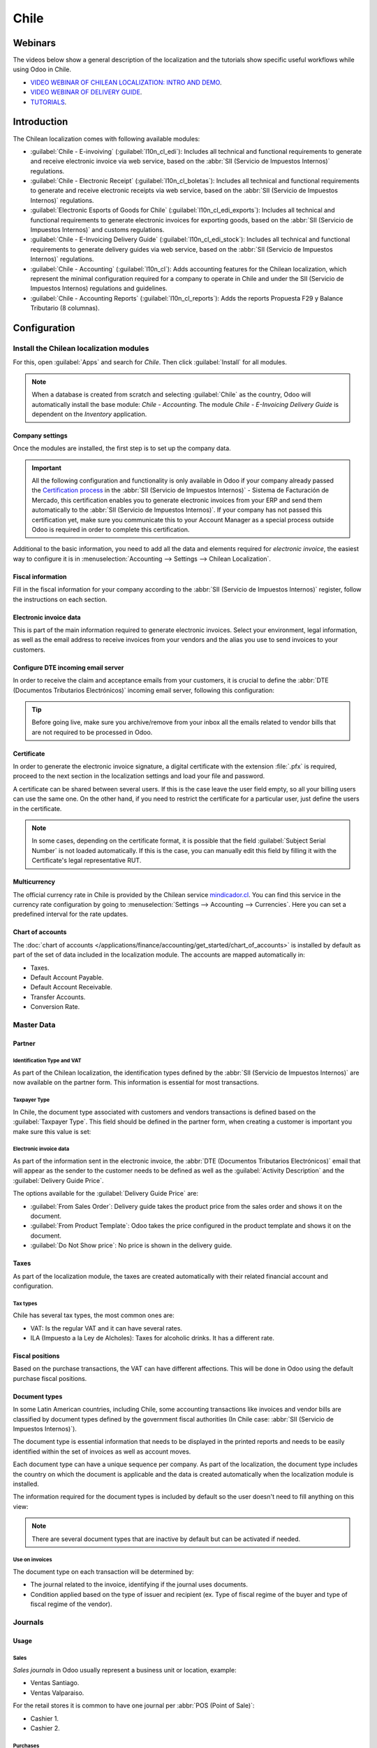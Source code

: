 =====
Chile
=====

Webinars
========

The videos below show a general description of the localization and the tutorials show specific
useful workflows while using Odoo in Chile.

- `VIDEO WEBINAR OF CHILEAN LOCALIZATION: INTRO AND DEMO <https://youtu.be/BHnByZiyYcM>`_.
- `VIDEO WEBINAR OF DELIVERY GUIDE <https://youtu.be/X7i4PftnEdU>`_.
- `TUTORIALS <https://youtube.com/playlist?list=PL1-aSABtP6AB6UY7VUFnVgeYOaz33fb4P>`_.

Introduction
============

The Chilean localization comes with following available modules:

- :guilabel:`Chile - E-invoiving` (:guilabel:`l10n_cl_edi`): Includes all technical and functional
  requirements to generate and receive electronic invoice via web service, based on the :abbr:`SII
  (Servicio de Impuestos Internos)` regulations.
- :guilabel:`Chile - Electronic Receipt` (:guilabel:`l10n_cl_boletas`): Includes all technical and
  functional requirements to generate and receive electronic receipts via web service, based on the
  :abbr:`SII (Servicio de Impuestos Internos)` regulations.
- :guilabel:`Electronic Esports of Goods for Chile` (:guilabel:`l10n_cl_edi_exports`): Includes all
  technical and functional requirements to generate electronic invoices for exporting goods, based
  on the :abbr:`SII (Servicio de Impuestos Internos)` and customs regulations.
- :guilabel:`Chile - E-Invoicing Delivery Guide` (:guilabel:`l10n_cl_edi_stock`): Includes all
  technical and functional requirements to generate delivery guides via web service, based on the
  :abbr:`SII (Servicio de Impuestos Internos)` regulations.
- :guilabel:`Chile - Accounting` (:guilabel:`l10n_cl`): Adds accounting features for the Chilean
  localization, which represent the minimal configuration required for a company to operate in Chile
  and under the SII (Servicio de Impuestos Internos) regulations and guidelines.
- :guilabel:`Chile - Accounting Reports` (:guilabel:`l10n_cl_reports`): Adds the reports Propuesta
  F29 y Balance Tributario (8 columnas).

Configuration
=============

Install the Chilean localization modules
----------------------------------------

For this, open :guilabel:`Apps` and search for `Chile`. Then click :guilabel:`Install` for all
modules.

.. image:: chile/clile-l10n-modules.png
   :align: center
   :alt: Install Chilean localization modules.

.. note::
   When a database is created from scratch and selecting :guilabel:`Chile` as the country, Odoo will
   automatically install the base module: *Chile - Accounting*. The module *Chile - E-Invoicing
   Delivery Guide* is dependent on the *Inventory* application.

Company settings
~~~~~~~~~~~~~~~~

Once the modules are installed, the first step is to set up the company data.

.. image:: chile/config-company.png
   :align: center
   :alt: Company information configuration for Chilean localization in Odoo.

.. important::
   All the following configuration and functionality is only available in Odoo if your company
   already passed the `Certification process
   <https://www.sii.cl/factura_electronica/factura_mercado/proceso_certificacion.htm>`_ in the
   :abbr:`SII (Servicio de Impuestos Internos)` - Sistema de Facturación de Mercado, this
   certification enables you to generate electronic invoices from your ERP and send them
   automatically to the :abbr:`SII (Servicio de Impuestos Internos)`. If your company has not passed
   this certification yet, make sure you communicate this to your Account Manager as a special
   process outside Odoo is required in order to complete this certification.

Additional to the basic information, you need to add all the data and elements required for
*electronic invoice*, the easiest way to configure it is in :menuselection:`Accounting --> Settings
--> Chilean Localization`.

Fiscal information
~~~~~~~~~~~~~~~~~~

Fill in the fiscal information for your company according to the :abbr:`SII (Servicio de Impuestos
Internos)` register, follow the instructions on each section.

.. image:: chile/fiscal-sii-register-info.png
   :align: center
   :alt: Fiscal SII register information for your company.

Electronic invoice data
~~~~~~~~~~~~~~~~~~~~~~~

This is part of the main information required to generate electronic invoices. Select your
environment, legal information, as well as the email address to receive invoices from your vendors
and the alias you use to send invoices to your customers.

.. image:: chile/electronic-invoice-data.png
   :align: center
   :alt: Required information for electronic invoice.

Configure DTE incoming email server
~~~~~~~~~~~~~~~~~~~~~~~~~~~~~~~~~~~

In order to receive the claim and acceptance emails from your customers, it is crucial to define the
:abbr:`DTE (Documentos Tributarios Electrónicos)` incoming email server, following this
configuration:

.. image:: chile/dte-incoming-email.png
   :align: center
   :alt: Incoming email server configuration for Chilean DTE.

.. tip::
   Before going live, make sure you archive/remove from your inbox all the emails related to vendor
   bills that are not required to be processed in Odoo.

Certificate
~~~~~~~~~~~

In order to generate the electronic invoice signature, a digital certificate with the extension
:file:`.pfx` is required, proceed to the next section in the localization settings and load your
file and password.

.. image:: chile/pfx-certificate.png
   :align: center
   :alt: Digital certificate access.

.. image:: chile/new-certificate.png
   :align: center
   :alt: Digital certificate configuration.

A certificate can be shared between several users. If this is the case leave the user field empty,
so all your billing users can use the same one. On the other hand, if you need to restrict the
certificate for a particular user, just define the users in the certificate.

.. note::
   In some cases, depending on the certificate format, it is possible that the field
   :guilabel:`Subject Serial Number` is not loaded automatically. If this is the case, you can
   manually edit this field by filling it with the Certificate's legal representative RUT.

Multicurrency
~~~~~~~~~~~~~

The official currency rate in Chile is provided by the Chilean service `mindicador.cl
<https://mindicador.cl>`_. You can find this service in the currency rate configuration by going to
:menuselection:`Settings --> Accounting --> Currencies`. Here you can set a predefined interval for
the rate updates.

.. image:: chile/currency-rate-config.png
   :align: center
   :alt: Currency rate configurator for Chile.

Chart of accounts
~~~~~~~~~~~~~~~~~

The :doc:`chart of accounts
</applications/finance/accounting/get_started/chart_of_accounts>` is installed by default as part of
the set of data included in the localization module. The accounts are mapped automatically in:

- Taxes.
- Default Account Payable.
- Default Account Receivable.
- Transfer Accounts.
- Conversion Rate.

Master Data
-----------

Partner
~~~~~~~

Identification Type and VAT
***************************

As part of the Chilean localization, the identification types defined by the :abbr:`SII (Servicio de
Impuestos Internos)` are now available on the partner form. This information is essential for most
transactions.

.. image:: chile/identification-type-vat.png
   :align: center
   :alt: Chilean identification types and VAT for partners.

Taxpayer Type
*************

In Chile, the document type associated with customers and vendors transactions is defined based on
the :guilabel:`Taxpayer Type`. This field should be defined in the partner form, when creating a
customer is important you make sure this value is set:

.. image:: chile/taxpayer-types.png
   :align: center
   :alt: Chilean taxpayer types for partners.

Electronic invoice data
***********************

As part of the information sent in the electronic invoice, the :abbr:`DTE (Documentos Tributarios
Electrónicos)` email that will appear as the sender to the customer needs to be defined as well as
the :guilabel:`Activity Description` and the :guilabel:`Delivery Guide Price`.

.. image:: chile/dte-email-electronic-invoice.png
   :align: center
   :alt: Chilean electronic invoice data for partners.

The options available for the :guilabel:`Delivery Guide Price` are:

- :guilabel:`From Sales Order`: Delivery guide takes the product price from the sales order and
  shows it on the document.
- :guilabel:`From Product Template`: Odoo takes the price configured in the product template and
  shows it on the document.
- :guilabel:`Do Not Show price`: No price is shown in the delivery guide.

Taxes
~~~~~

As part of the localization module, the taxes are created automatically with their related financial
account and configuration.

.. image:: chile/sales-purchase-taxes.png
   :align: center
   :alt: Chilean Sales and Purchase Taxes.

Tax types
*********

Chile has several tax types, the most common ones are:

- VAT: Is the regular VAT and it can have several rates.
- ILA (Impuesto a la Ley de Alcholes): Taxes for alcoholic drinks. It has a different rate.

Fiscal positions
~~~~~~~~~~~~~~~~

Based on the purchase transactions, the VAT can have different affections. This will be done in Odoo
using the default purchase fiscal positions.

Document types
~~~~~~~~~~~~~~

In some Latin American countries, including Chile, some accounting transactions like invoices and
vendor bills are classified by document types defined by the government fiscal authorities (In Chile
case: :abbr:`SII (Servicio de Impuestos Internos)`).

The document type is essential information that needs to be displayed in the printed reports and
needs to be easily identified within the set of invoices as well as account moves.

Each document type can have a unique sequence per company. As part of the localization, the document
type includes the country on which the document is applicable and the data is created automatically
when the localization module is installed.

The information required for the document types is included by default so the user doesn't need to
fill anything on this view:

.. image:: chile/chilean-document-types.png
   :align: center
   :alt: Chilean fiscal document types list.

.. note::
   There are several document types that are inactive by default but can be activated if needed.

Use on invoices
***************

The document type on each transaction will be determined by:

- The journal related to the invoice, identifying if the journal uses documents.
- Condition applied based on the type of issuer and recipient (ex. Type of fiscal regime of the
  buyer and type of fiscal regime of the vendor).

Journals
--------

Usage
~~~~~

Sales
*****

*Sales journals* in Odoo usually represent a business unit or location, example:

- Ventas Santiago.
- Ventas Valparaiso.

For the retail stores it is common to have one journal per :abbr:`POS (Point of Sale)`:

- Cashier 1.
- Cashier 2.

Purchases
*********

The purchase transactions can be managed with a single journal, but sometimes companies use more
than one in order to handle some accounting transactions that are not related to vendor bills but
can easily be registered using this model, for example:

- Tax payments to the government.
- Employees payments.

Configuration
~~~~~~~~~~~~~

When creating sales journals the next information must be filled in:

:guilabel:`Point of sale type`: If the sales journal will be used for electronic documents, the
option :guilabel:`Online` must be selected. Otherwise, if the journal is used for invoices imported
from a previous system or if you are using the :abbr:`SII (Servicio de Impuestos Internos)` portal
*Facturación MiPyme* you can use the option :guilabel:`Manual`.

:guilabel:`Use Documents`: This field is used to define if the journal will use document types. It
is only applicable to purchase and sales journals that can be related to the different sets of
document types available in Chile. By default, all the sales journals created will use documents.

.. important::
   For the Chilean localization, it is important to define the default debit and credit accounts as
   they are required for one of the debit notes use cases.

.. _chile/caf-documentation:

CAF
---

A CAF (Folio Authorization Code) is required for each document type that will be issued
electronically. The :abbr:`CAF (Folio Authorization Code)` is a file the :abbr:`SII (Servicio de
Impuestos Internos)` provides to the issuer with the folios/sequences authorized for the electronic
invoice documents.

Your company can make several requests for folios and obtain several :abbr:`CAF (Folio Authorization
Code)`s, each one associated with different ranges of folios. The :abbr:`CAF (Folio Authorization
Code)`s are shared within all the journals, this means that you only need one active :abbr:`CAF
(Folio Authorization Code)` per document type and it will be applied on all journals.

Please refer to the `SII documentation <https://palena.sii.cl/dte/mn_timbraje.html>`_ to check the
details on how to acquire the :abbr:`CAF (Folio Authorization Code)` files.

.. important::
   The :abbr:`CAFs (Folio Authorization Code)` required by the :abbr:`SII (Servicio de Impuestos
   Internos)` are different from production to test (certification mode). Make sure you have the
   correct :abbr:`CAF (Folio Authorization Code)` set depending on your environment.

Configuration
~~~~~~~~~~~~~

Once the :abbr:`CAF (Folio Authorization Code)` files have been acquired from the :abbr:`SII
(Servicio de Impuestos Internos)` portal, they need to be uploaded in the database following the
next steps:

#. Navigate to :menuselection:`Accounting --> Settings --> CAF`.
#. Upload the file.
#. Save the :abbr:`CAF (Folio Authorization Code)`.

.. image:: chile/chilean-cafs.png
   :align: center
   :alt: Steps to add a new CAF.

Once loaded, the status changes to :guilabel:`In Use`. At this moment, when a transaction is used
for this document type, the invoice number takes the first folio in the sequence.

.. important::
   The document types have to be active before uploading the :abbr:`CAF (Folio Authorization Code)`
   files. In case some folios have been used in the previous system, the next valid folio has to be
   set when the first transaction is created.

Usage and testing
=================

Electronic Invoice Workflow
---------------------------

In the Chilean localization the electronic invoice workflow covers the emission of customer invoices
and the reception of vendor bills. In the next diagram, it is explained how the information is
transmitted to the :abbr:`SII (Servicio de Impuestos Internos)`, customers and vendors.

.. image:: chile/electronic-invoice-workflow.png
   :align: center
   :alt: Diagram with Electronic invoice transactions.

Customer invoice emission
-------------------------

After the partners and journals are created and configured, the invoices are created in the standard
way, for Chile one of the differences is the document type which is selected automatically based on
the taxpayer.

You can manually change the document type if needed.

.. image:: chile/customer-invoice-document-type.png
   :align: center
   :alt: Customer invoice document type selection.

.. important::
   :guilabel:`Documents type 33` electronic invoice must have at least one item with tax, otherwise
   the :abbr:`SII (Servicio de Impuestos Internos)` rejects the document validation.

.. _chile/electronic-invoice-validation:

Validation and DTE status
~~~~~~~~~~~~~~~~~~~~~~~~~

When all the invoice information is filled, either manually or automatically when it's created from
a sales order, proceed to validate the invoice. After the invoice is posted:

- The :abbr:`DTE (Documentos Tributarios Electrónicos)` file (Electronic Tax Document) is created
  automatically and added in the :guilabel:`chatter`.
- The :abbr:`DTE (Documentos Tributarios Electrónicos)` :abbr:`SII (Servicio de Impuestos Internos)`
  status is set as :guilabel:`Pending` to be sent.

  .. image:: chile/xml-creation.png
     :align: center
     :alt: DTE XML File displayed in chatter.

The :abbr:`DTE (Documentos Tributarios Electrónicos)` status is updated automatically by Odoo with a
scheduled action that runs every day at night, if you need to get the response from the :abbr:`SII
(Servicio de Impuestos Internos)` immediately you can do it manually as well. The :abbr:`DTE
(Documentos Tributarios Electrónicos)` status workflow is as follows:

.. image:: chile/dte-status-flow.png
   :align: center
   :alt: Transition of DTE status flow.

#. In the first step the :abbr:`DTE (Documentos Tributarios Electrónicos)` is sent to the :abbr:`SII
   (Servicio de Impuestos Internos)`, you can manually send it using the button :guilabel:`Enviar
   Ahora`, a :guilabel:`SII Tack number` is generated and assigned to the invoice, you can use this
   number to check the details the :abbr:`SII (Servicio de Impuestos Internos)` sent back by email.
   The :guilabel:`DTE status` is updated to :guilabel:`Ask for Status`.
#. Once the :abbr:`SII (Servicio de Impuestos Internos)` response is received Odoo updates the
   :guilabel:`DTE status`, in case you want to do it manually just click on the button
   :guilabel:`Verify on SII`. The result can either be :guilabel:`Accepted`, :guilabel:`Accepted
   With Objection` or :guilabel:`Rejected`.

   .. image:: chile/dte-status-steps.png
      :align: center
      :alt: Identification transaction for invoice and Status update.

   There are several internal status in the :abbr:`SII (Servicio de Impuestos Internos)` before you
   get acceptance or rejection, in case you click continuously the button :guilabel:`Verify in SII`,
   you will receive in the chatter the detail of those intermediate statuses:

   .. important::
      These internal statuses take a few seconds of processing time, to avoid any issues, it is
      recommended to not click continuously the :guilabel:`Verify in SII` button, so the flow can
      work smoothly.

   .. image:: chile/chatter-internal-statuses.png
      :align: center
      :alt: Electronic invoice data statuses.

#. The final response from the :abbr:`SII (Servicio de Impuestos Internos)`, can take on of these
   values:

   - :guilabel:`Accepted`: Indicates the invoice information is correct, our document is now
     fiscally valid and it's automatically sent to the customer.
   - :guilabel:`Accepted with objections`: Indicates the invoice information is correct but a minor
     issue was identified, nevertheless our document is now fiscally valid and it's automatically
     sent to the customer.
   - :guilabel:`Rejected`: Indicates the information in the invoice is incorrect and needs to be
     corrected, the detail of the issue is received in the emails you registered in the :abbr:`SII
     (Servicio de Impuestos Internos)`, if it is properly configured in Odoo, the details are also
     retrieved in the chatter once the email server is processed.

     If the invoice is rejected please follow these steps:

      - Change the document to :guilabel:`Draft`.
      - Make the required corrections based on the message received from the :abbr:`SII (Servicio de
        Impuestos Internos)`.
      - Post the invoice again.

     .. image:: chile/rejected-invoice.png
        :alt: Message when an invoice is rejected.

Crossed references
~~~~~~~~~~~~~~~~~~

When the invoice is created as a result of another fiscal document, the information related to the
originator document must be registered in the :guilabel:`Cross-Reference` tab, which is commonly
used for credit or debit notes, but in some cases can be used on customer invoices as well. In the
case of the credit and debit notes, they are set automatically by Odoo:

.. image:: chile/cross-reference-tab-registration.png
   :align: center
   :alt: Crossed referenced document(s).

.. _chile/electronic-invoice-pdf-report:

Invoice PDF report
~~~~~~~~~~~~~~~~~~

Once the invoice is accepted and validated by the :abbr:`SII (Servicio de Impuestos Internos)` and
the PDF is printed, it includes the fiscal elements that indicate that the document is fiscally
valid:

.. image:: chile/sii-validation-elements.png
   :align: center
   :alt: SII Validation fiscal elements.

.. important::
   If you are hosted in Odoo SH or On-Premise, you should manually install the :guilabel:`pdf417gen`
   library. Use the following command to install it: :command:`pip install pdf417gen`.

Commercial validation
~~~~~~~~~~~~~~~~~~~~~

Once the invoice has been sent to the customer:

#. :guilabel:`DTE Partner Status` changes to :guilabel:`Sent`.
#. The customer must send a reception confirmation email.
#. Subsequently, if all the commercial terms and invoice data are correct, they will send the
   acceptance confirmation, otherwise they send a claim.
#. The field :guilabel:`DTE Acceptance Status` is updated automatically.

.. image:: chile/partner-dte-status.png
   :align: center
   :alt: Message with the commercial acceptance from the customer.

Processed for claimed invoices
~~~~~~~~~~~~~~~~~~~~~~~~~~~~~~

Once the invoice has been accepted by the :abbr:`SII (Servicio de Impuestos Internos)` **it can not
be cancelled in Odoo**. In case you get a claim for your customer the correct way to proceed is with
credit note to either cancel the invoice or correct it. Please refer to the
:ref:`chile/credit-notes` section for more details.

.. image:: chile/accepted-invoice.png
   :align: center
   :alt: Invoice Commercial status updated to claimed.

Common Errors
~~~~~~~~~~~~~

There are multiple reasons behind a rejection from the :abbr:`SII (Servicio de Impuestos Internos)`,
but these are some of the common errors you might have and how to solve them:

- | **Error:** `RECHAZO- DTE Sin Comuna Origen`
  | **Hint:** Make sure the company address is properly filled including the state and city.
- | **Error:** `en Monto - IVA debe declararse`
  | **Hint:** The invoice lines should include one VAT tax, make sure you add one on each invoice
    line.
- | **Error:** `Rut No Autorizado a Firmar`
  | **Hint:** The RUT entered is not allowed to invoice electronically, make sure the company RUT is
    correct and is valid in the :abbr:`SII (Servicio de Impuestos Internos)` to invoice
    electronically.
- | **Error:** `Fecha/Número Resolucion Invalido RECHAZO- CAF Vencido : (Firma_DTE[AAAA-MM-DD] -
    CAF[AAAA-MM-DD]) &gt; 6 meses`
  | **Hint:** Try to add a new CAF related to this document as the one you're using is expired.
- | **Error:** `Element '{http://www.sii.cl/SiiDte%7DRutReceptor': This element is not expected.
    Expected is ( {http://www.sii.cl/SiiDte%7DRutEnvia ).`
  | **Hint:** Make sure the field :guilabel:`Document Type` and :guilabel:`VAT` are set in the
    customer and in the main company.
- | **Error:** `Usuario sin permiso de envio.`
  | **Hint:** This error indicates that most likely, your company has not passed the `Certification
    process <https://www.sii.cl/factura_electronica/factura_mercado/proceso_certificacion.htm>`_ in
    the :abbr:`SII (Servicio de Impuestos Internos)` - Sistema de Facturación de Mercado. If this is
    the case, please contact your Account Manager or Customer Support as this certification is not
    part of the Odoo services, but we can give you some alternatives. If you already passed the
    certification process, this error appears when a user different from the owner of the
    certificate is trying to send :abbr:`DTE (Documentos Tributarios Electrónicos)` files to the
    :abbr:`SII (Servicio de Impuestos Internos)`.
- | **Error:** `CARATULA`
  | *Hint:* There are just five reasons why this error could show up and all of them are related to
    the *Caratula* section of the XML:

    - The company's RUT number is incorrect or missing.
    - The certificate owner RUT number is incorrect or missing.
    - The SII's RUT number (this should be correct by default).
    - The resolution date.
    - The resolution number.

.. _chile/credit-notes:

Credit notes
------------

When a cancellation or correction is needed over a validated invoice, a credit note must be
generated. It is important to consider that a CAF file is required for the credit note, which is
identified as :guilabel:`Document Type` :guilabel:`61` in the :abbr:`SII (Servicio de Impuestos
Internos)`.

.. image:: chile/credit-note-document-type.png
   :align: center
   :alt: Creation of CAF for Credit notes.

.. tip::
   Refer to the :ref:`CAF section <chile/caf-documentation>` where we described the process to load
   the CAF on each document type.

Use cases
~~~~~~~~~

Cancel referenced document
**************************

In case you need to cancel or invalid an invoice, use the button :guilabel:`Add Credit note` and
select :guilabel:`Full Refund`, in this case the :abbr:`SII (Servicio de Impuestos Internos)`
reference code is automatically set to :guilabel:`Anula Documento de referencia`.

.. image:: chile/credit-note-cancel-ref-doc.png
   :align: center
   :alt: Credit note canceling the referenced document.

Correct referenced document
***************************

If a correction in the invoice information is required, for example the *street name*, use the
button :guilabel:`Add Credit Note`, select :guilabel:`Partial Refund` and select the option
:guilabel:`Only Text Correction`. In this case the :guilabel:`SII Reference Code` is automatically
set to :guilabel:`Corrects Referenced Document Text`.

.. image:: chile/credit-note-correct-text.png
   :align: center
   :alt: Credit note correcting referenced document text.

Odoo creates a credit note with the corrected text in an invoice and :guilabel:`Price` `0.00`.

.. image:: chile/text-correction-label.png
   :align: center
   :alt: Credit note with the corrected value on the invoice lines.

.. important::
   It's important to define the :guilabel:`Default Credit Account` in the sales journal as it is
   taken for this use case in specific.

Corrects referenced document amount
***********************************

When a correction on the amounts is required, use the button :guilabel:`Add Credit note` and select
:guilabel:`Partial Refund`. In this case the :guilabel:`SII Reference Code` is automatically set to
:guilabel:`Corrige el monto del Documento de Referencia`.

.. image:: chile/credit-note-correct-amount.png
   :align: center
   :alt: Credit note for partial refund to correct amounts, using the SII reference code 3.

Debit notes
-----------

As part of the Chilean localization, besides creating credit notes from an existing document you can
also create debit notes. For this just use the button :guilabel:`Add Debit Note`. The two main use
cases for debit notes are detailed below.

Use cases
~~~~~~~~~

Add debt on invoices
********************

The most common use case for debit notes is to increase the value of an existing invoice, you need
to select option :guilabel:`3` in the field :guilabel:`Reference Code SII`:

.. image:: chile/debit-note-correct-amount.png
   :align: center
   :alt: Debit note correcting referenced document amount.

In this case Odoo automatically includes the :guilabel:`Source Invoice` in the :guilabel:`Cross
Reference` tab:

.. image:: chile/auto-ref-debit-note.png
   :align: center
   :alt: Automatic reference to invoice in a debit note.

.. tip::
   You can only add debit notes to an invoice already accepted by the SII.

Cancel credit notes
*******************

In Chile the debits notes are used to cancel a valid credit note, in this case just select the
button :guilabel:`Add Debit Note` and select the first option in the wizard :guilabel:`1: Anula
Documentos de referencia`.

.. image:: chile/debit-note-cancel-ref-doc.png
   :align: center
   :alt: Debit note to cancel the referenced document (credit note).

Vendor bills
------------

As part of the Chilean localization, you can configure your incoming email server as the same you
have registered in the :abbr:`SII (Servicio de Impuestos Internos)` in order to:

- Automatically receive the vendor bills :abbr:`DTE (Documentos Tributarios Electrónicos)` and
  create the vendor bill based on this information.
- Automatically send the reception acknowledgement to your vendor.
- Accept or claim the document and send this status to your vendor.

Reception
~~~~~~~~~

As soon as the vendor email with the attached :abbr:`DTE (Documentos Tributarios Electrónicos)` is
received:

#. The vendor bill maps all the information included in the XML.
#. An email is sent to the vendor with the reception acknowledgement.
#. The :guilabel:`DTE Status` is set as :guilabel:`Acuse de Recibido Enviado`.

.. image:: chile/vendor-bill-xml.png
   :align: center
   :alt: Reception of vendor bill XML.

Acceptation
~~~~~~~~~~~

If all the commercial information is correct on your vendor bill then you can accept the document
using the :guilabel:`Aceptar Documento` button. Once this is done the :guilabel:`DTE Acceptation
Status` changes to :guilabel:`Accepted` and an email of acceptance is sent to the vendor.

.. image:: chile/accept-vendor-bill-btn.png
   :align: center
   :alt: Button for accepting vendor bills.

Claim
~~~~~

In case there is a commercial issue or the information is not correct on your vendor bill, you can
claim the document before validating it, using the button :guilabel:`Claim`, once this is done, the
:guilabel:`DTE Acceptation Status` changes to :guilabel:`Claim` and an email of rejection is sent to
the vendor.

.. image:: chile/claim-vendor-bill-btn.png
   :align: center
   :alt: Claim button in vendor bills to inform the vendor all the document is comercially rejected.

If you claim a vendor bill, the status changes from draft to cancel automatically. Considering this
as best practice, all the claimed documents should be canceled as they won't be valid for your
accounting records.

Delivery guide
--------------

To install the :guilabel:`Delivery Guide` module, go to :menuselection:`Apps` and search for `Chile
(l10n_cl)`. Then click :guilabel:`Install` on the module :guilabel:`Chile - E-Invoicing Delivery
Guide`.

.. note::
   :guilabel:`Chile - E-Invoicing Delivery Guide` has a dependency with :guilabel:`Chile -
   Facturación Electrónica`. Odoo will install the dependency automatically when the
   :guilabel:`Delivery Guide` module is installed.

The *Delivery Guide* module includes sending the :abbr:`DTE (Documentos Tributarios Electrónicos)`
to :abbr:`SII (Servicio de Impuestos Internos)` and the stamp in PDF reports for deliveries.

.. image:: chile/e-invoice-delivery-module.png
   :align: center
   :alt: Chile E-Invoicing Delivery Gide module

Once all configurations have been made for electronic invoices (e.g., uploading a valid company
certificate, setting up master data, etc.), delivery guides need their own CAFs. Please refer to the
:ref:`CAF documentation <chile/caf-documentation>` to check the details on how to acquire the CAFs
for electronic Delivery Guides.

Verify the following important information in the :guilabel:`Price for the Delivery Guide`
configuration:

- :guilabel:`From Sales Order`: Delivery guide takes the product price from the sales order and
  shows it on the document.
- :guilabel:`From Product Template`: Odoo takes the price configured in the product template and
  shows it on the document.
- :guilabel:`No show price`: No price is shown in the delivery guide.

Electronic delivery guides are used to move stock from one place to another and they can represent
sales, sampling, consignment, internal transfers, and basically any product move.

Delivery guide from a sales process
~~~~~~~~~~~~~~~~~~~~~~~~~~~~~~~~~~~

When a sales order is created and confirmed, a delivery order is generated. After validating the
delivery order, the option to create a delivery guide is activated.

.. image:: chile/delivery-guide-creation-btn.png
   :align: center
   :alt: Create Delivery Guide button on a sales process.

When clicking on :guilabel:`Create Delivery Guide` for the first time, a warning message pops up,
stating the following:

.. warning::
   "No se encontró una secuencia para la guía de despacho. Por favor, establezca el primer número
   dentro del campo número para la guía de despacho"

   .. image:: chile/delivery-guide-number-warning.png
      :align: center
      :alt: First Delivery Guide number warning message.

This warning message means the user needs to indicate the next sequence number Odoo has to take to
generate the delivery guide (next available CAF number), and only happens the first time a delivery
guide is created in Odoo. After the first document has been correctly generated, Odoo takes the next
available number in the CAF file to generate the following delivery guide.

After the delivery guide is created:

- The :abbr:`DTE (Documentos Tributarios Electrónicos)` file (Electronic Tax Document) is
  automatically created and added to the :guilabel:`chatter`.
- The :guilabel:`DTE SII Status` is set as :guilabel:`Pending to be sent`.

.. image:: chile/chatter-delivery-guide.png
   :align: center
   :alt: Chatter notes of Delivery Guide creation.

The :guilabel:`DTE Status` is automatically updated by Odoo with a scheduled action that runs every
day at night. To get a response from the :abbr:`SII (Servicio de Impuestos Internos)` immediately,
press the :guilabel:`Send now to SII` button.

Once the delivery guide is sent, it may then be printed by clicking on the :guilabel:`Print Delivery
Guide` button.

.. image:: chile/print-delivery-guide-btn.png
   :align: center
   :alt: Printing Delivery Guide PDF.

Delivery guide will have fiscal elements that indicate that the document is fiscally valid when
printed (if hosted in Odoo SH or on Premise remember to manually add the :guilabel:`pdf417gen`
library mentioned in the :ref:`Invoice PDF report section <chile/electronic-invoice-pdf-report>`).

Electronic receipt
------------------

To install the :guilabel:`Electronic Receipt` module, go to :menuselection:`Apps` and search for
`Chile (l10n_cl)`. Then click :guilabel:`Install` on the module :guilabel:`Chile - Electronic
Receipt`.

.. note::
   :guilabel:`Chile - Electronic Receipt` has a dependency with :guilabel:`Chile - Facturación
   Electrónica`. Odoo will install the dependency automatically when the :guilabel:`E-invoicing
   Delivery Guide` module is installed.

.. image:: chile/electronic-receipt-module.png
   :align: center
   :alt: Install Electronic Receipt module.

Once all configurations have been made for electronic invoices (e.g., uploading a valid company
certificate, setting up master data, etc.), electronic receipts need their own :abbr:`CAFs (Folio
Authorization Code)`. Please refer to the :ref:`CAF documentation <chile/caf-documentation>` to
check the details on how to acquire the :abbr:`CAFs (Folio Authorization Code)` for electronic
receipts.

Electronic receipts are useful when clients do not need an electronic invoice. By default, there is
a partner in the database called :guilabel:`Anonymous Final Consumer` with a generic RUT
`66666666-6` and taxpayer type of :guilabel:`Final Consumer`. This partner can be used for
electronic receipts or a new record may be created for the same purpose.

.. image:: chile/electronic-receipt-customer.png
   :align: center
   :alt: Electronic Receipt module.

Although electronic receipts should be used for final consumers with a generic RUT, it can also be
used for specific partners. After the partners and journals are created and configured, the
electronic receipts are created in the standard way as electronic invoice, but the type of document
:guilabel:`(39) Electronic Receipt` should be selected:

.. image:: chile/document-type-39.png
   :align: center
   :alt: Document type 39 for Electronic Receipts.

Validation and DTE Status
~~~~~~~~~~~~~~~~~~~~~~~~~

When all of the electronic receipt information is filled, either manually or automatically from a
sales order, proceed to validate the receipt. By default, :guilabel:`Electronic Invoice` is selected
as the :guilabel:`Document Type`, however in order to validate the receipt correctly, make sure to
edit the :guilabel:`Document Type` and change to :guilabel:`Electronic Receipt`.

After the receipt is posted:

- The :abbr:`DTE (Documentos Tributarios Electrónicos)` file (Electronic Tax Document) is created
  automatically and added to the :guilabel:`chatter`.
- The :guilabel:`DTE SII Status` is set as :guilabel:`Pending to be sent`.

.. image:: chile/electronic-receipt-ste-status.png
   :align: center
   :alt: Electronic Receipts STE creation status.

The :guilabel:`DTE Status` is automatically updated by Odoo with a scheduled action that runs every
day at night. To get a response from the :abbr:`SII (Servicio de Impuestos Internos)` immediately,
press the :guilabel:`Send now to SII` button.

Please refer to the :ref:`DTE Workflow <chile/electronic-invoice-validation>` for electronic
invoices as the workflow for electronic receipt follows the same process.

Electronic Export of Goods
--------------------------

To install the :guilabel:`Electronic Exports of Goods` module, go to :menuselection:`Apps` and
search for `Chile (l10n_cl)`. Then click :guilabel:`Install` on the module :guilabel:`Electronic
Exports of Goods for Chile`.

.. note::
   :guilabel:`Chile - Electronic Exports of Goods for Chile` has a dependency with :guilabel:`Chile
   - Facturación Electrónica`.

.. image:: chile/electronic-export-goods-module.png
   :align: center
   :alt: Electronic Exports of Goods module.

Once all configurations have been made for electronic invoices (e.g., uploading a valid company
certificate, setting up master data, etc.), electronic exports of goods need their own :abbr:`CAFs
(Folio Authorization Code)`. Please refer to the :ref:`CAF documentation <chile/caf-documentation>`
to check the details on how to acquire the :abbr:`CAFs (Folio Authorization Code)` for electronic
receipts.

Electronic invoices for the export of goods are tax documents that are used not only for the
:abbr:`SII (Servicio de Impuestos Internos)` but are also used with customs and contain the
information required by it.

Contact configurations
~~~~~~~~~~~~~~~~~~~~~~

.. image:: chile/taxpayer-type-export-goods.png
   :align: center
   :alt: Taxpayer Type needed for the Electronic Exports of Goods module.

Chilean customs
~~~~~~~~~~~~~~~

When creating an electronic exports of goods invoice, these new fields in the :guilabel:`Other Info`
tab are required to comply with Chilean regulations.

.. image:: chile/chilean-custom-fields.png
   :align: center
   :alt: Chilean customs fields.

Electronic Exports of Goods PDF Report
~~~~~~~~~~~~~~~~~~~~~~~~~~~~~~~~~~~~~~

Once the invoice is accepted and validated by the :abbr:`SII (Servicio de Impuestos Internos)` and
the PDF is printed, it includes the fiscal elements that indicate that the document is fiscally
valid and a new section needed for customs.

.. image:: chile/pdf-report-section.png
   :align: center
   :alt: PDF report section for the Electronic Exports of Goods PDF Report.

Financial Reports
=================

Balance Tributario de 8 Columnas
--------------------------------

This report presents the accounts in detail (with their respective balances), classifying them
according to their origin and determining the level of profit or loss that the business had within
the evaluated period of time.

You can find this report in :menuselection:`Accounting --> Reporting --> Balance Sheet` and
selecting in the :guilabel:`Report` field the option :guilabel:`Chilean Fiscal Balance (8 Columns)
(CL)`.

.. image:: chile/locate-fiscal-balance-report.png
   :align: center
   :alt: Location of the Reporte Balance Tributario de 8 Columnas.

.. image:: chile/8-col-fiscal-balance-report.png
   :align: center
   :alt: Chilean Fiscal Balance (8 Columns).

Propuesta F29
-------------

The form *F29* is a new system that the :abbr:`SII (Servicio de Impuestos Internos)` enabled to
taxpayers, and that replaces the *Purchase and Sales Books*. This report is integrated by Purchase
Register (CR) and the Sales Register (RV). Its purpose is to support the transactions related to
VAT, improving its control and declaration.

This record is supplied by the electronic tax documents (DTE's) that have been received by the
:abbr:`SII (Servicio de Impuestos Internos)`.

You can find this report in :menuselection:`Accounting --> Reporting --> Tax Reports` and selecting
the :guilabel:`Report` option :guilabel:`Propuesta F29 (CL)`.

.. image:: chile/locate-propuesta-f28-report.png
   :align: center
   :alt: Location of the Propuesta F29 (CL) Report.

It is possible to set the :abbr:`PPM (Provisional Monthly Payments rate)` and the
:guilabel:`Proportional Factor` for the fiscal year in the :menuselection:`Accounting -->
Configuration --> Settings` settings.

.. image:: chile/f29-report.png
   :align: center
   :alt: Default PPM and Proportional Factor for the Propuesta F29 Report.

Or manually in the reports by clicking on the :guilabel:`✏️ (pencil)` icon.

.. image:: chile/full-f29-report.png
   :align: center
   :alt: Manual PPM and Proportional Factor for the Propuesta F29 Report.

.. image:: chile/manual-proportional-f29-report.png
   :align: center
   :alt: Manual Proportional Factor for the Propuesta F29 Report.

.. image:: chile/manual-ppm-f29-report.png
   :align: center
   :alt: Manual PPM for the Propuesta F29 Report.

Demo mode
=========

For a quick demonstration of the different :abbr:`DTE (Documentos Tributarios Electrónicos)`
workflows, the Chilean localization can be tested in the demo mode provided in test databases or in
`runbot.odoo.com <https://runbot.odoo.com/>`_.

.. important::
   Do not use demo mode in a production environment.

To activate demo mode in runbot you must:

- Access `runbot.odoo.com <https://runbot.odoo.com/>`_.
- Install the Chilean Localization modules.

After these steps, a new Chilean company *CL Company* is installed in the database with the company
configurations needed, demo contacts, demo mode selected and test :abbr:`CAFs (Folio Authorization
Code)` installed.

.. image:: chile/demo-mode-config.png
   :align: center
   :alt: Demo Mode configuration in runbot.

Some important considerations to take into account when using demo mode:

- The :abbr:`DTE (Documentos Tributarios Electrónicos)` files created in demo mode are not sent to
  the :abbr:`SII (Servicio de Impuestos Internos)`, for that reason, all of the files will be
  created and accepted automatically, as this will be a simulation.
- Rejection errors or accepted with objections will not appear in this mode, these situations should
  be validated in Test/Certification mode with the files actually being sent to the :abbr:`SII
  (Servicio de Impuestos Internos)`.
- Every internal validation can be tested in demo mode.

.. tip::
   Demo mode files are not sent to the :abbr:`SII (Servicio de Impuestos Internos)`. Test mode is
   the configuration needed to use testing :abbr:`CAFs (Folio Authorization Code)` obtained from the
   :abbr:`SII (Servicio de Impuestos Internos)`. In this mode, the direct connection flows with the
   :abbr:`SII (Servicio de Impuestos Internos)` can be tested.
